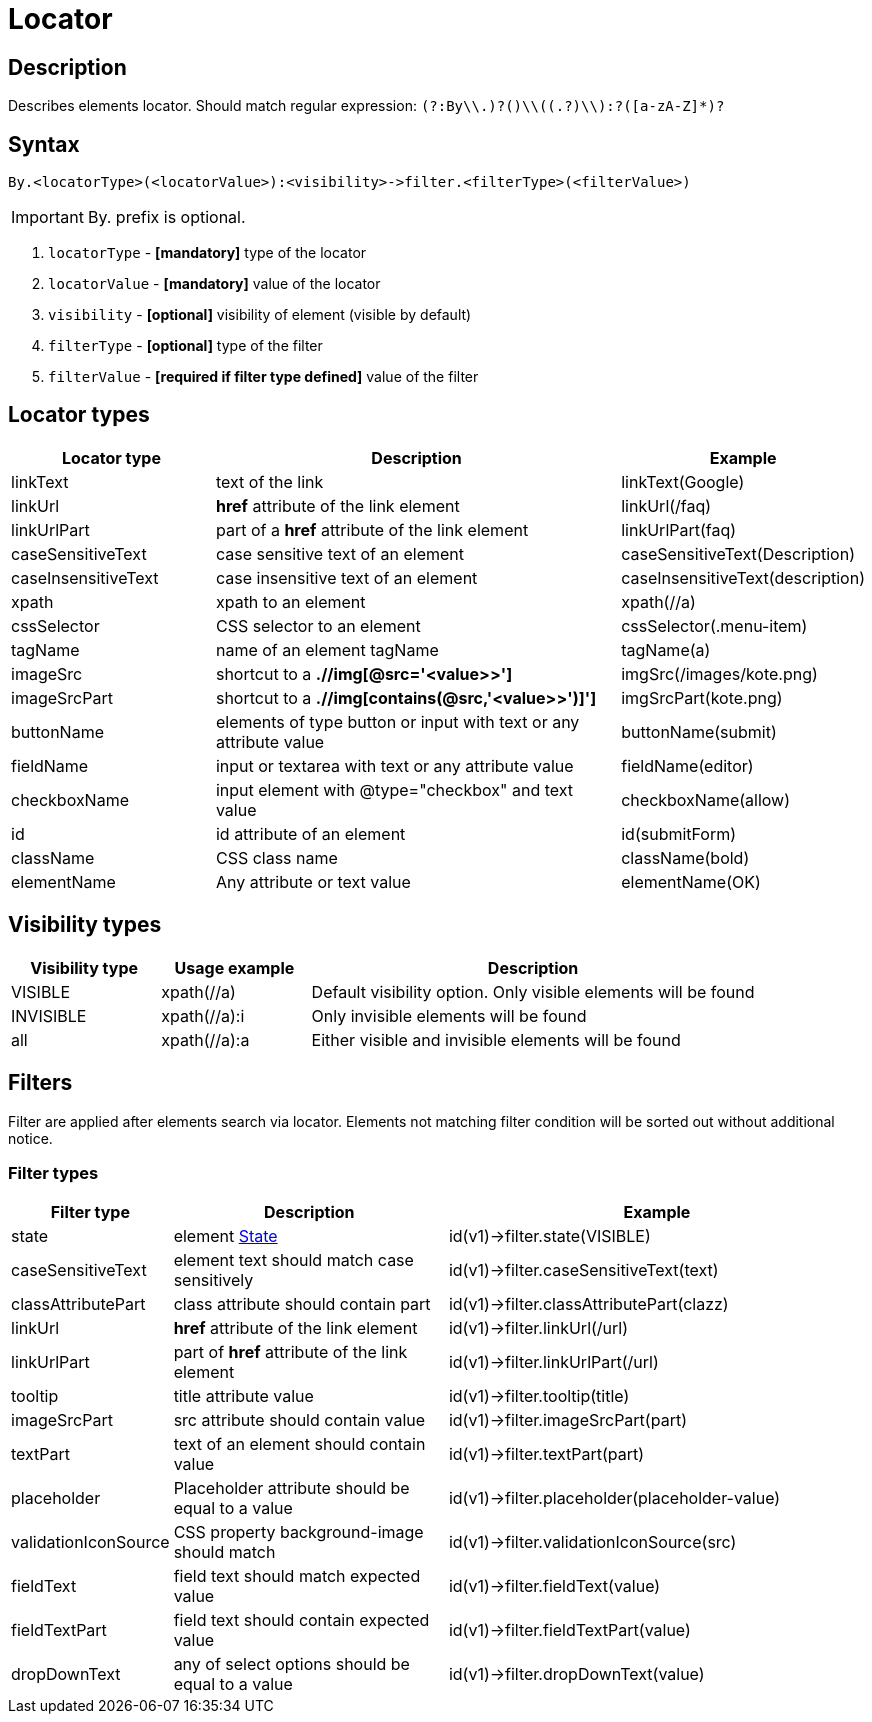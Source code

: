 = Locator

== Description

Describes elements locator. Should match regular expression: `(?:By\\.)?([a-zA-Z]+)\\((.+?)\\):?([a-zA-Z]*)?`

== Syntax

----
By.<locatorType>(<locatorValue>):<visibility>->filter.<filterType>(<filterValue>)
----

[IMPORTANT]

By. prefix is optional.


. `locatorType` - *[mandatory]* type of the locator
. `locatorValue` - *[mandatory]* value of the locator
. `visibility` - *[optional]* visibility of element (visible by default)
. `filterType` - *[optional]* type of the filter
. `filterValue` - *[required if filter type defined]* value of the filter


== Locator types

[cols="1,2,1", options="header"]
|===

|Locator type
|Description
|Example

|linkText
|text of the link
|linkText(Google)

|linkUrl
|*href* attribute of the link element
|linkUrl(/faq)

|linkUrlPart
|part of a *href* attribute of the link element
|linkUrlPart(faq)

|caseSensitiveText
|case sensitive text of an element
|caseSensitiveText(Description)

|caseInsensitiveText
|case insensitive text of an element
|caseInsensitiveText(description)

|xpath
|xpath to an element
|xpath(//a)

|cssSelector
|CSS selector to an element
|cssSelector(.menu-item)

|tagName
|name of an element tagName
|tagName(a)

|imageSrc
|shortcut to a *.//img[@src='<value>>']*
|imgSrc(/images/kote.png)

|imageSrcPart
|shortcut to a *.//img[contains(@src,'<value>>')]']*
|imgSrcPart(kote.png)

|buttonName
|elements of type button or input with text or any attribute value
|buttonName(submit)

|fieldName
|input or textarea with text or any attribute value
|fieldName(editor)

|checkboxName
|input element with @type="checkbox" and text value
|checkboxName(allow)

|id
|id attribute of an element
|id(submitForm)

|className
|CSS class name
|className(bold)

|elementName
|Any attribute or text value
|elementName(OK)

|===

== Visibility types

[cols="1,1,3", options="header"]
|===

|Visibility type
|Usage example
|Description

|VISIBLE
|xpath(//a)
|Default visibility option. Only visible elements will be found

|INVISIBLE
|xpath(//a):i
|Only invisible elements will be found

|all
|xpath(//a):a
|Either visible and invisible elements will be found

|===

== Filters

Filter are applied after elements search via locator. Elements not matching filter condition will be sorted out without additional notice.


=== Filter types

[cols="1,2,3", options="header"]
|===

|Filter type
|Description
|Example

|state
|
element xref:parameters:state.adoc[State]
|id(v1)->filter.state(VISIBLE)

|caseSensitiveText
|element text should match case sensitively
|id(v1)->filter.caseSensitiveText(text)

|classAttributePart
|class attribute should contain part
|id(v1)->filter.classAttributePart(clazz)

|linkUrl
|*href* attribute of the link element
|id(v1)->filter.linkUrl(/url)

|linkUrlPart
|part of *href* attribute of the link element
|id(v1)->filter.linkUrlPart(/url)

|tooltip
|title attribute value
|id(v1)->filter.tooltip(title)

|imageSrcPart
|src attribute should contain value
|id(v1)->filter.imageSrcPart(part)

|textPart
|text of an element should contain value
|id(v1)->filter.textPart(part)

|placeholder
|Placeholder attribute should be equal to a value
|id(v1)->filter.placeholder(placeholder-value)

|validationIconSource
|CSS property background-image should match
|id(v1)->filter.validationIconSource(src)

|fieldText
|field text should match expected value
|id(v1)->filter.fieldText(value)

|fieldTextPart
|field text should contain expected value
|id(v1)->filter.fieldTextPart(value)

|dropDownText
|any of select options should be equal to a value
|id(v1)->filter.dropDownText(value)

|===